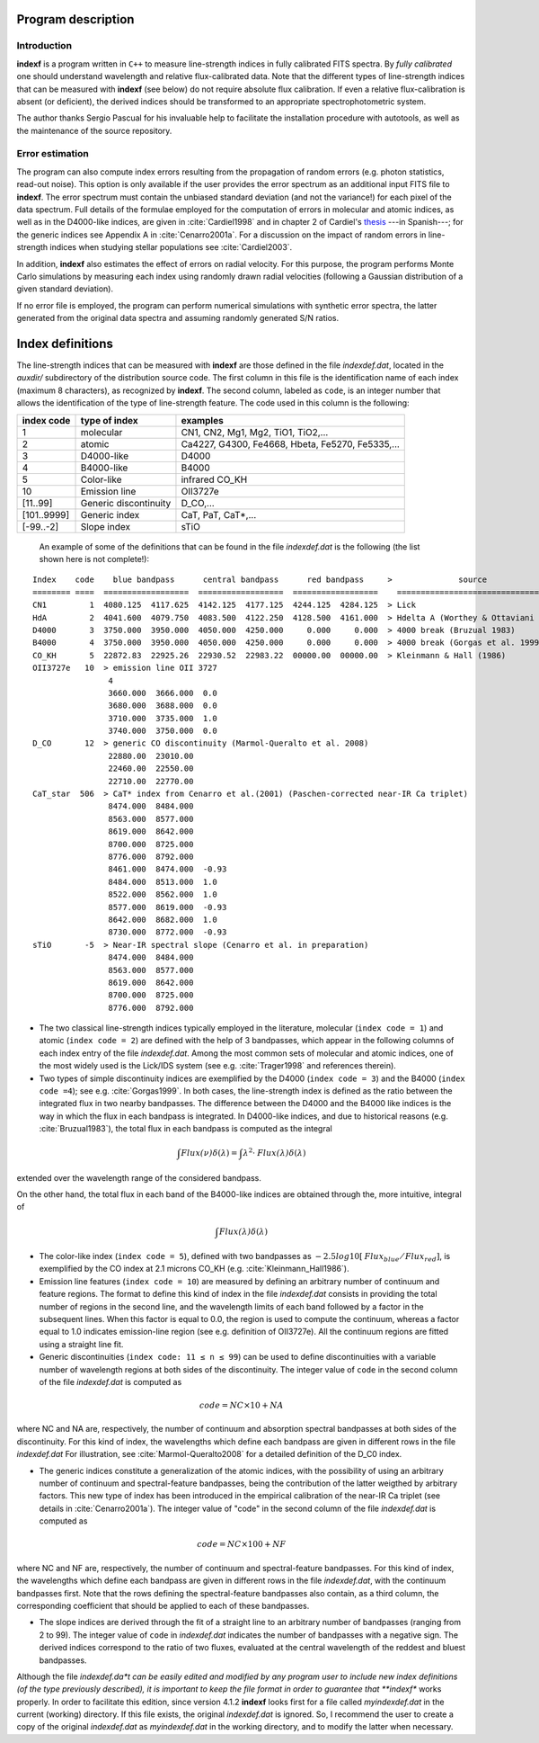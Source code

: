 Program description
====================

.. _intro:

Introduction
-------------

**indexf** is a program written in ``C++`` to measure line-strength indices in fully calibrated FITS spectra. By *fully calibrated* one should understand wavelength and relative flux-calibrated data. Note that the different types of line-strength indices that can be measured with **indexf** (see below) do not require absolute flux calibration. If even a relative flux-calibration is absent (or deficient), the derived indices should be transformed to an appropriate spectrophotometric system.

The author thanks Sergio Pascual for his invaluable help to facilitate the installation procedure with autotools, as well as the maintenance of the source repository.

.. _errestim:

Error estimation
-----------------

The program can also compute index errors resulting from the propagation of random errors (e.g. photon statistics, read-out noise). This option is only available if the user provides the error spectrum as an additional input FITS file to **indexf**. The error spectrum must contain the unbiased standard deviation (and not the variance!) for each pixel of the data spectrum. Full details of the formulae employed for the computation of errors in molecular and atomic indices, as well as in the D4000-like indices, are given in :cite:`Cardiel1998` and in chapter 2 of Cardiel's `thesis <http://webserv.caha.es/cardiel/thesis/thesis.html>`_ ---in Spanish---; for the generic indices see Appendix A in :cite:`Cenarro2001a`. For a discussion on the impact of random errors in line-strength indices when studying stellar populations see :cite:`Cardiel2003`.

In addition, **indexf** also estimates the effect of errors on radial velocity. For this purpose, the program performs Monte Carlo simulations by measuring each index using randomly drawn radial velocities (following a Gaussian distribution of a given standard deviation).

If no error file is employed, the program can perform numerical simulations with synthetic error spectra, the latter generated from the original data spectra and assuming randomly generated S/N ratios.

.. _indexdef:

Index definitions
==================

The line-strength indices that can be measured with **indexf** are those defined in the file *indexdef.dat*, located in the *auxdir/* subdirectory of the distribution source code. The first column in this file is the identification name of each index (maximum 8 characters), as recognized by **indexf**. The second column, labeled as ``code``, is an integer number that allows the identification of the type of line-strength feature. The code used in this column is the following:

+--------------+------------------------+-------------------------------------------------+
| index code   | type of index          | examples                                        |
|              |                        |                                                 |
+==============+========================+=================================================+
| 1            | molecular              | CN1, CN2, Mg1, Mg2, TiO1, TiO2,...              |
+--------------+------------------------+-------------------------------------------------+
| 2            | atomic                 | Ca4227, G4300, Fe4668, Hbeta, Fe5270, Fe5335,...|
+--------------+------------------------+-------------------------------------------------+
| 3            |  D4000-like            |               D4000                             |   
+--------------+------------------------+-------------------------------------------------+
| 4            |  B4000-like            |               B4000                             |
+--------------+------------------------+-------------------------------------------------+
| 5            |  Color-like            |           infrared CO_KH                        |
+--------------+------------------------+-------------------------------------------------+
| 10           |   Emission line        |              OII3727e                           |
+--------------+------------------------+-------------------------------------------------+
| [11..99]     |  Generic discontinuity |   D_CO,...                                      |
+--------------+------------------------+-------------------------------------------------+
| [101..9999]  |  Generic index         |    CaT, PaT, CaT*,...                           |
+--------------+------------------------+-------------------------------------------------+
| [-99..-2]    | Slope index            |   sTiO                                          |
+--------------+------------------------+-------------------------------------------------+


 An example of some of the definitions that can be found in the file *indexdef.dat* is the following (the list shown here is not complete!): 

::

    Index    code    blue bandpass      central bandpass      red bandpass     >              source
    ======== ====  ==================  ==================  ==================    ======================================
    CN1         1  4080.125  4117.625  4142.125  4177.125  4244.125  4284.125  > Lick
    HdA         2  4041.600  4079.750  4083.500  4122.250  4128.500  4161.000  > Hdelta A (Worthey & Ottaviani 1997)
    D4000       3  3750.000  3950.000  4050.000  4250.000     0.000     0.000  > 4000 break (Bruzual 1983)
    B4000       4  3750.000  3950.000  4050.000  4250.000     0.000     0.000  > 4000 break (Gorgas et al. 1999)
    CO_KH       5  22872.83  22925.26  22930.52  22983.22  00000.00  00000.00  > Kleinmann & Hall (1986)
    OII3727e   10  > emission line OII 3727
                    4
                    3660.000  3666.000  0.0
                    3680.000  3688.000  0.0
                    3710.000  3735.000  1.0
                    3740.000  3750.000  0.0
    D_CO       12  > generic CO discontinuity (Marmol-Queralto et al. 2008)
                    22880.00  23010.00
                    22460.00  22550.00
                    22710.00  22770.00
    CaT_star  506  > CaT* index from Cenarro et al.(2001) (Paschen-corrected near-IR Ca triplet) 
                    8474.000  8484.000
                    8563.000  8577.000
                    8619.000  8642.000 
                    8700.000  8725.000
                    8776.000  8792.000
                    8461.000  8474.000  -0.93
                    8484.000  8513.000  1.0
                    8522.000  8562.000  1.0
                    8577.000  8619.000  -0.93
                    8642.000  8682.000  1.0                   
                    8730.000  8772.000  -0.93
    sTiO       -5  > Near-IR spectral slope (Cenarro et al. in preparation)
                    8474.000  8484.000
                    8563.000  8577.000
                    8619.000  8642.000 
                    8700.000  8725.000
                    8776.000  8792.000

* The two classical line-strength indices typically employed in the literature, molecular (``index code = 1``) and atomic (``index code = 2``) are defined with the help of 3 bandpasses, which appear in the following columns of each index entry of the file *indexdef.dat*. Among the most common sets of molecular and atomic indices, one of the most widely used is the Lick/IDS system (see e.g. :cite:`Trager1998` and references therein).
* Two types of simple discontinuity indices are exemplified by the D4000 (``index code = 3``) and the B4000 (``index code =4``); see e.g. :cite:`Gorgas1999`. In both cases, the line-strength index is defined as the ratio between the integrated flux in two nearby bandpasses. The difference between the D4000 and the B4000 like indices is the way in which the flux in each bandpass is integrated. In D4000-like indices, and due to historical reasons (e.g. :cite:`Bruzual1983`), the total flux in each bandpass is computed as the integral

.. math::

    \int{\mathit{Flux(\nu)} \delta(\lambda)} = \int{\lambda^2 \cdot \mathit{Flux(\lambda)} \delta(\lambda)} 
    
extended over the wavelength range of the considered bandpass.

On the other hand, the total flux in each band of the B4000-like indices are obtained through the, more intuitive, integral of

.. math::

    \int{\mathit{Flux(\lambda)} \delta(\lambda)}
    
* The color-like index (``index code = 5``), defined with two bandpasses as :math:`−2.5 log10[\mathit{Flux_{blue}/Flux_{red}}]`, is exemplified by the CO index at 2.1 microns CO_KH (e.g. :cite:`Kleinmann_Hall1986`).

* Emission line features (``index code = 10``) are measured by defining an arbitrary number of continuum and feature regions. The format to define this kind of index in the file *indexdef.dat* consists in providing the total number of regions in the second line, and the wavelength limits of each band followed by a factor in the subsequent lines. When this factor is equal to 0.0, the region is used to compute the continuum, whereas a factor equal to 1.0 indicates emission-line region (see e.g. definition of OII3727e). All the continuum regions are fitted using a straight line fit.

* Generic discontinuities (``index code: 11 ≤ n ≤ 99``) can be used to define discontinuities with a variable number of wavelength regions at both sides of the discontinuity. The integer value of ``code`` in the second column of the file *indexdef.dat* is computed as

.. math::

    code = NC × 10 + NA
    
where NC and NA are, respectively, the number of continuum and absorption spectral bandpasses at both sides of the discontinuity. For this kind of index, the wavelengths which define each bandpass are given in different rows in the file *indexdef.dat* For illustration, see :cite:`Marmol-Queralto2008` for a detailed definition of the D_C0 index.

* The generic indices constitute a generalization of the atomic indices, with the possibility of using an arbitrary number of continuum and spectral-feature bandpasses, being the contribution of the latter weigthed by arbitrary factors. This new type of index has been introduced in the empirical calibration of the near-IR Ca triplet (see details in :cite:`Cenarro2001a`). The integer value of "code" in the second column of the file *indexdef.dat* is computed as

.. math::

    code = NC × 100 + NF

where NC and NF are, respectively, the number of continuum and spectral-feature bandpasses. For this kind of index, the wavelengths which define each bandpass are given in different rows in the file *indexdef.dat*, with the continuum bandpasses first. Note that the rows defining the spectral-feature bandpasses also contain, as a third column, the corresponding coefficient that should be applied to each of these bandpasses.

* The slope indices are derived through the fit of a straight line to an arbitrary number of bandpasses (ranging from 2 to 99). The integer value of ``code`` in *indexdef.dat* indicates the number of bandpasses with a negative sign. The derived indices correspond to the ratio of two fluxes, evaluated at the central wavelength of the reddest and bluest bandpasses.    

Although the file *indexdef.da*t can be easily edited and modified by any program user to include new index definitions (of the type previously described), it is important to keep the file format in order to guarantee that **indexf** works properly. In order to facilitate this edition, since version 4.1.2 **indexf** looks first for a file called *myindexdef.dat* in the current (working) directory. If this file exists, the original *indexdef.dat* is ignored. So, I recommend the user to create a copy of the original *indexdef.dat* as *myindexdef.dat* in the working directory, and to modify the latter when necessary.


